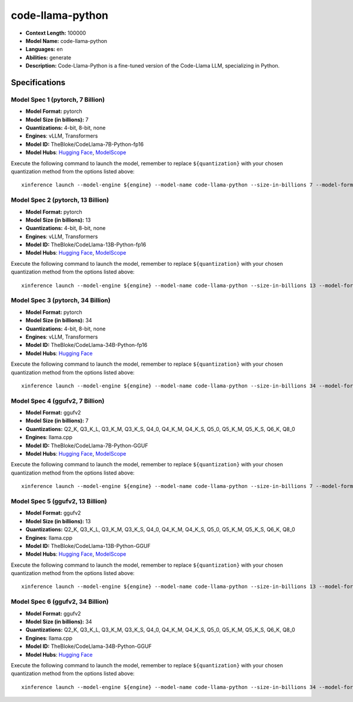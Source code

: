 .. _models_llm_code-llama-python:

========================================
code-llama-python
========================================

- **Context Length:** 100000
- **Model Name:** code-llama-python
- **Languages:** en
- **Abilities:** generate
- **Description:** Code-Llama-Python is a fine-tuned version of the Code-Llama LLM, specializing in Python.

Specifications
^^^^^^^^^^^^^^


Model Spec 1 (pytorch, 7 Billion)
++++++++++++++++++++++++++++++++++++++++

- **Model Format:** pytorch
- **Model Size (in billions):** 7
- **Quantizations:** 4-bit, 8-bit, none
- **Engines**: vLLM, Transformers
- **Model ID:** TheBloke/CodeLlama-7B-Python-fp16
- **Model Hubs**:  `Hugging Face <https://huggingface.co/TheBloke/CodeLlama-7B-Python-fp16>`__, `ModelScope <https://modelscope.cn/models/Xorbits/CodeLlama-7B-Python-fp16>`__

Execute the following command to launch the model, remember to replace ``${quantization}`` with your
chosen quantization method from the options listed above::

   xinference launch --model-engine ${engine} --model-name code-llama-python --size-in-billions 7 --model-format pytorch --quantization ${quantization}


Model Spec 2 (pytorch, 13 Billion)
++++++++++++++++++++++++++++++++++++++++

- **Model Format:** pytorch
- **Model Size (in billions):** 13
- **Quantizations:** 4-bit, 8-bit, none
- **Engines**: vLLM, Transformers
- **Model ID:** TheBloke/CodeLlama-13B-Python-fp16
- **Model Hubs**:  `Hugging Face <https://huggingface.co/TheBloke/CodeLlama-13B-Python-fp16>`__, `ModelScope <https://modelscope.cn/models/AI-ModelScope/CodeLlama-13b-Python-hf>`__

Execute the following command to launch the model, remember to replace ``${quantization}`` with your
chosen quantization method from the options listed above::

   xinference launch --model-engine ${engine} --model-name code-llama-python --size-in-billions 13 --model-format pytorch --quantization ${quantization}


Model Spec 3 (pytorch, 34 Billion)
++++++++++++++++++++++++++++++++++++++++

- **Model Format:** pytorch
- **Model Size (in billions):** 34
- **Quantizations:** 4-bit, 8-bit, none
- **Engines**: vLLM, Transformers
- **Model ID:** TheBloke/CodeLlama-34B-Python-fp16
- **Model Hubs**:  `Hugging Face <https://huggingface.co/TheBloke/CodeLlama-34B-Python-fp16>`__

Execute the following command to launch the model, remember to replace ``${quantization}`` with your
chosen quantization method from the options listed above::

   xinference launch --model-engine ${engine} --model-name code-llama-python --size-in-billions 34 --model-format pytorch --quantization ${quantization}


Model Spec 4 (ggufv2, 7 Billion)
++++++++++++++++++++++++++++++++++++++++

- **Model Format:** ggufv2
- **Model Size (in billions):** 7
- **Quantizations:** Q2_K, Q3_K_L, Q3_K_M, Q3_K_S, Q4_0, Q4_K_M, Q4_K_S, Q5_0, Q5_K_M, Q5_K_S, Q6_K, Q8_0
- **Engines**: llama.cpp
- **Model ID:** TheBloke/CodeLlama-7B-Python-GGUF
- **Model Hubs**:  `Hugging Face <https://huggingface.co/TheBloke/CodeLlama-7B-Python-GGUF>`__, `ModelScope <https://modelscope.cn/models/Xorbits/CodeLlama-7B-Python-GGUF>`__

Execute the following command to launch the model, remember to replace ``${quantization}`` with your
chosen quantization method from the options listed above::

   xinference launch --model-engine ${engine} --model-name code-llama-python --size-in-billions 7 --model-format ggufv2 --quantization ${quantization}


Model Spec 5 (ggufv2, 13 Billion)
++++++++++++++++++++++++++++++++++++++++

- **Model Format:** ggufv2
- **Model Size (in billions):** 13
- **Quantizations:** Q2_K, Q3_K_L, Q3_K_M, Q3_K_S, Q4_0, Q4_K_M, Q4_K_S, Q5_0, Q5_K_M, Q5_K_S, Q6_K, Q8_0
- **Engines**: llama.cpp
- **Model ID:** TheBloke/CodeLlama-13B-Python-GGUF
- **Model Hubs**:  `Hugging Face <https://huggingface.co/TheBloke/CodeLlama-13B-Python-GGUF>`__, `ModelScope <https://modelscope.cn/models/Xorbits/CodeLlama-13B-Python-GGUF>`__

Execute the following command to launch the model, remember to replace ``${quantization}`` with your
chosen quantization method from the options listed above::

   xinference launch --model-engine ${engine} --model-name code-llama-python --size-in-billions 13 --model-format ggufv2 --quantization ${quantization}


Model Spec 6 (ggufv2, 34 Billion)
++++++++++++++++++++++++++++++++++++++++

- **Model Format:** ggufv2
- **Model Size (in billions):** 34
- **Quantizations:** Q2_K, Q3_K_L, Q3_K_M, Q3_K_S, Q4_0, Q4_K_M, Q4_K_S, Q5_0, Q5_K_M, Q5_K_S, Q6_K, Q8_0
- **Engines**: llama.cpp
- **Model ID:** TheBloke/CodeLlama-34B-Python-GGUF
- **Model Hubs**:  `Hugging Face <https://huggingface.co/TheBloke/CodeLlama-34B-Python-GGUF>`__

Execute the following command to launch the model, remember to replace ``${quantization}`` with your
chosen quantization method from the options listed above::

   xinference launch --model-engine ${engine} --model-name code-llama-python --size-in-billions 34 --model-format ggufv2 --quantization ${quantization}

